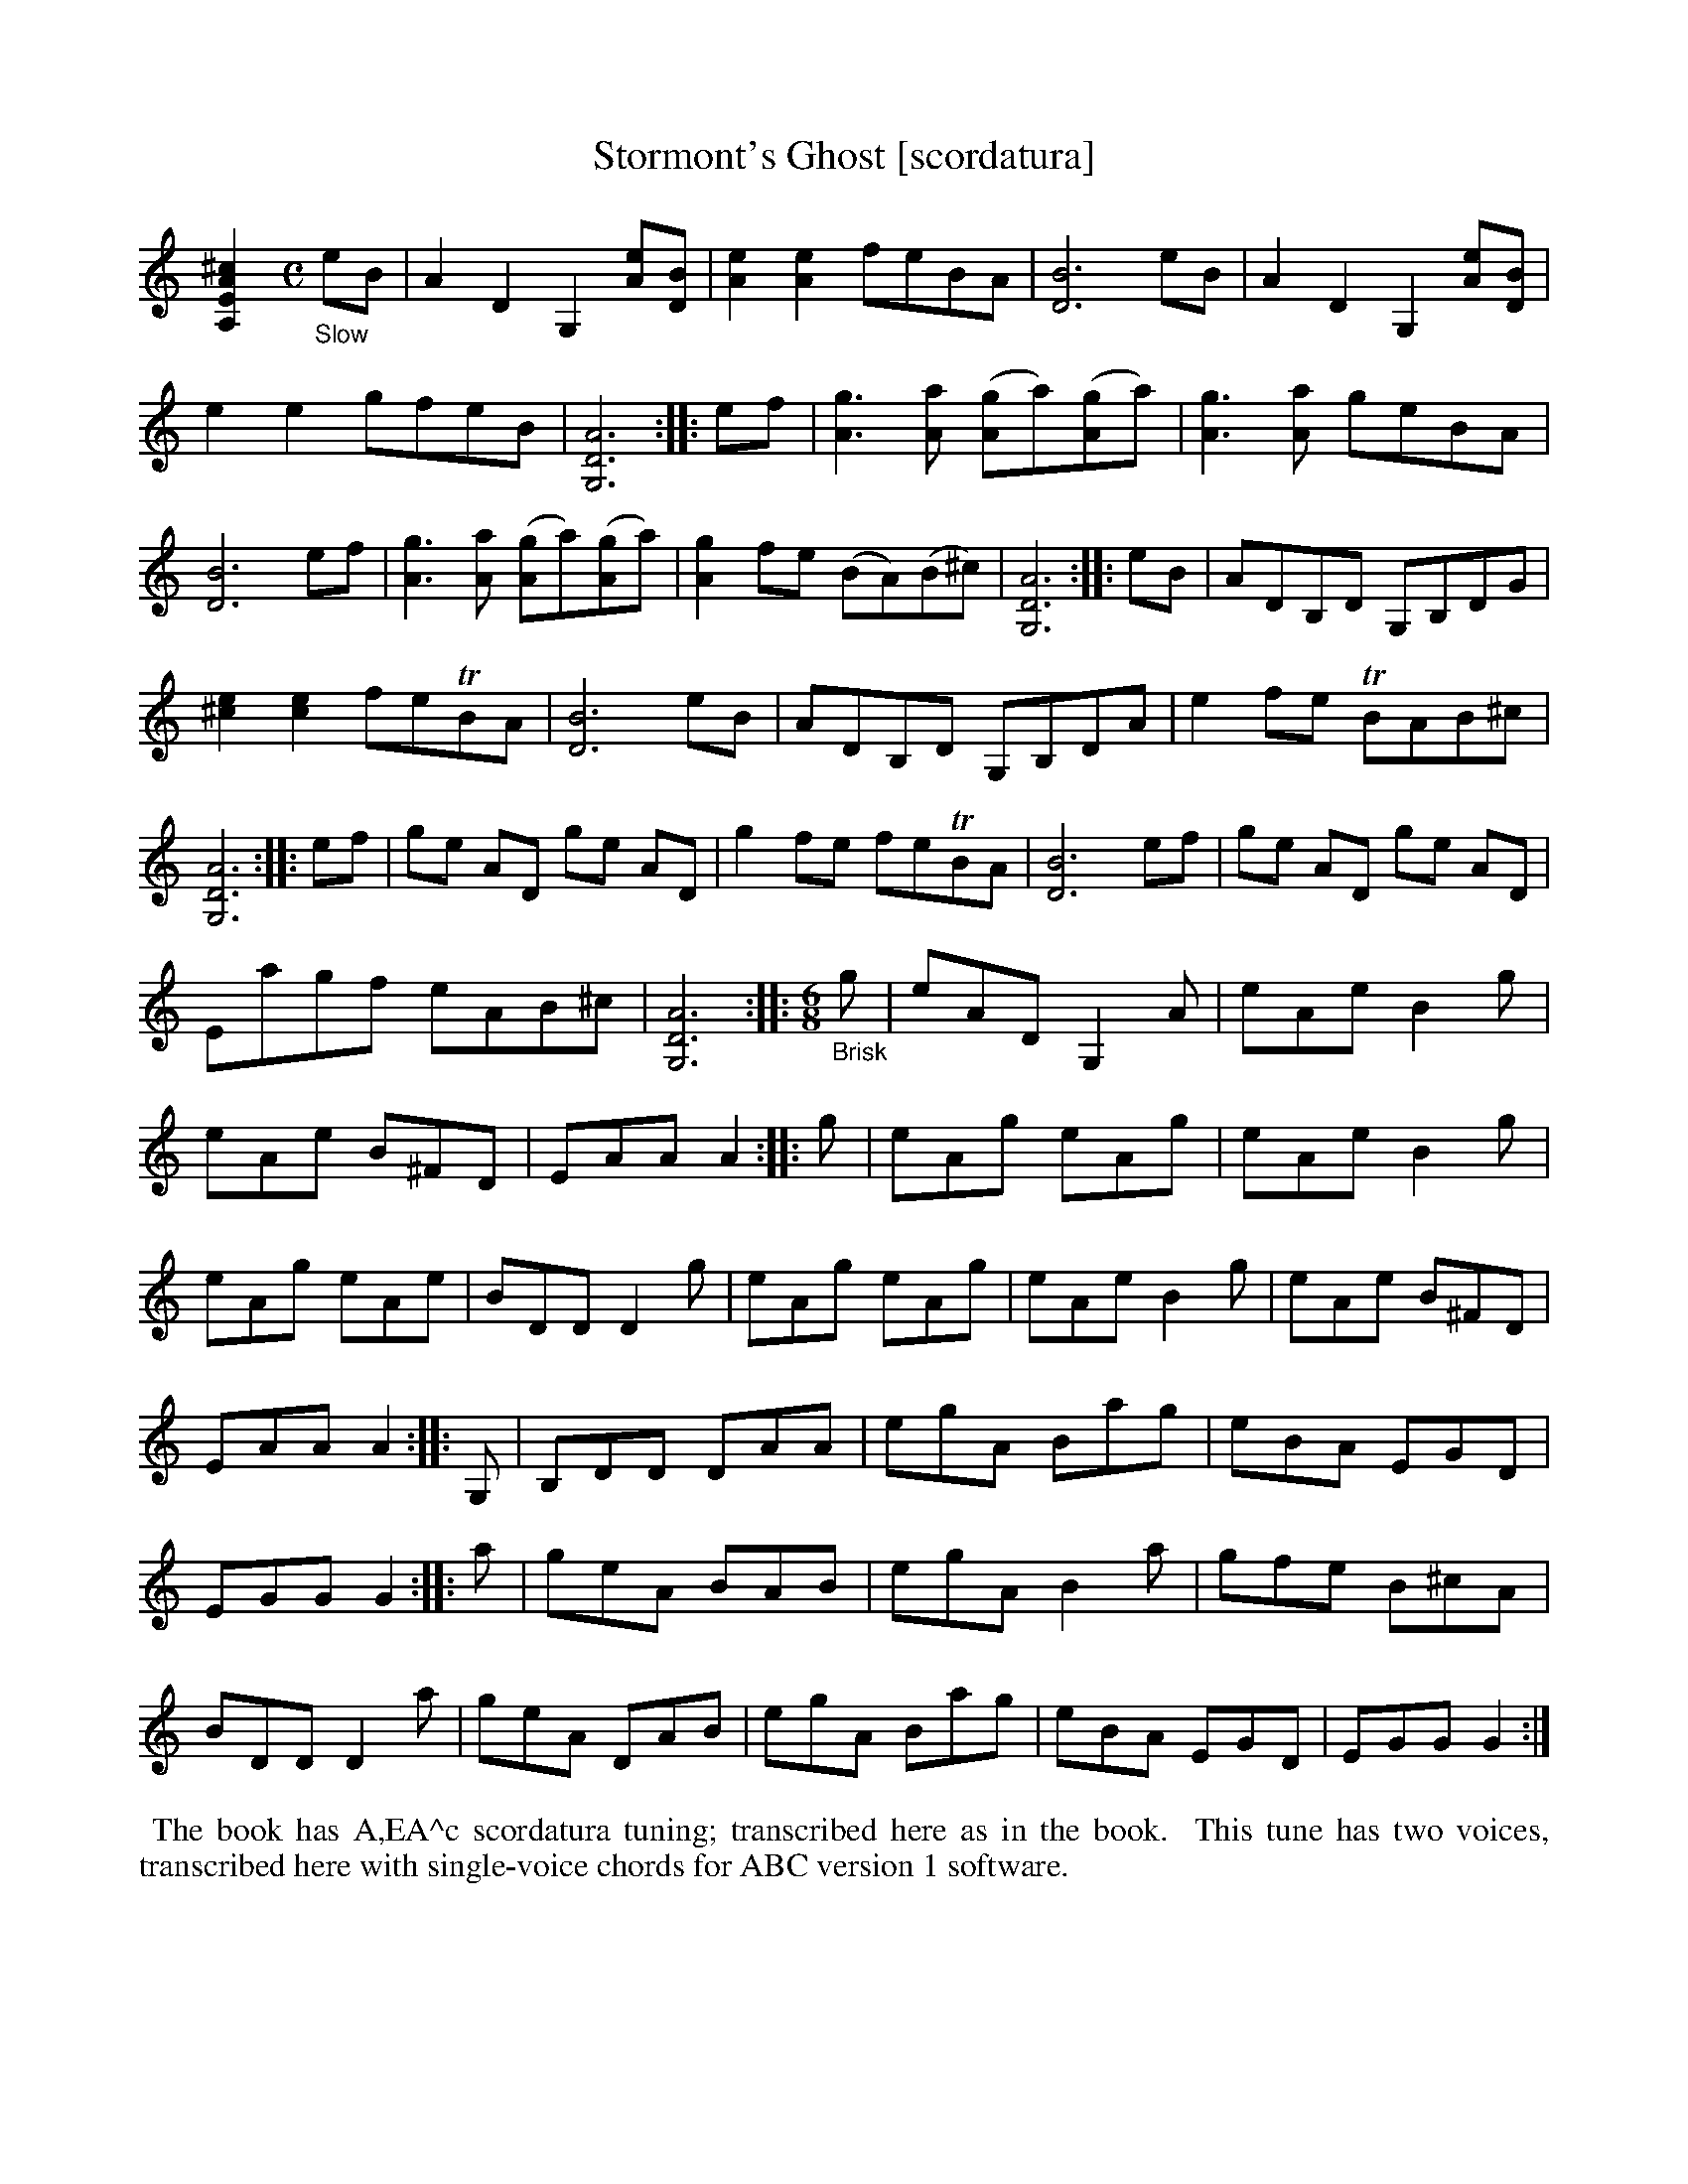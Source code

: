 X: 21101
T: Stormont's Ghost [scordatura]
%R: air, jig
B: James Oswald "The Caledonian Pocket Companion" v.2 p.110 #1
Z: 2019 John Chambers <jc:trillian.mit.edu>
N: The book has A,EA^c scordatura tuning, and the tune uses two-voice notation.
N: This transcription is converted to "standard" tuning, with single-voice chords for ABC version 1 software.
M: none
L: 1/8
K: none
%%continueall
[^c2A2E2A,2] [M:C]\
"_Slow"eB |\
A2D2 G,2[eA][BD]  | [e2A2][e2A2] feBA | [B6D6] eB | A2D2 G,2[eA][BD] |\
e2e2 gfeB | [A6D6G,6] :: ef | [g3A3][aA] ([gA2]a)([gA2]a) | [g3A3][aA] geBA |
[B6D6] ef | [g3A3][aA] ([gA2]a)([gA2]a) | [g2A2]fe (BA)(B^c) | [A6D6G,6] :: eB |\
ADB,D G,B,DG | [e2^c2][e2c2] feTBA | [B6D6] eB | ADB,D G,B,DA |
e2fe TBAB^c | [A6D6G,6] :: ef | ge AD ge AD | g2fe feTBA |\
[B6D6] ef | ge AD ge AD | Eagf eAB^c | [A6D6G,6] :|
|: [M:6/8] "_Brisk"g |\
eAD G,2A | eAe B2g | eAe B^FD | EAA A2 :: g |\
eAg eAg | eAe B2g | eAg eAe | BDD D2g |
eAg eAg | eAe B2g | eAe B^FD | EAA A2 :: G, |\
B,DD DAA | egA Bag | eBA EGD | EGG G2 :|
|: a |\
geA BAB | egA B2a | gfe B^cA | BDD D2a |\
geA DAB | egA Bag | eBA EGD | EGG G2 :|
%%begintext align
%% The book has A,EA^c scordatura tuning; transcribed here as in the book.
%% This tune has two voices, transcribed here with single-voice chords for ABC version 1 software.
%%endtext
